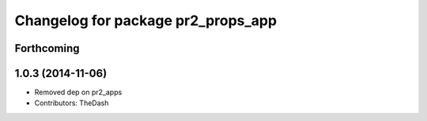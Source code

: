 ^^^^^^^^^^^^^^^^^^^^^^^^^^^^^^^^^^^
Changelog for package pr2_props_app
^^^^^^^^^^^^^^^^^^^^^^^^^^^^^^^^^^^

Forthcoming
-----------

1.0.3 (2014-11-06)
------------------
* Removed dep on pr2_apps
* Contributors: TheDash
